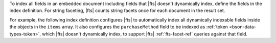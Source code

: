 To index all fields in an embedded document including fields that
|fts| doesn't dynamically index, define the fields in the index
definition. For string faceting, |fts| counts string facets once for
each document in the result set.

For example, the following index definition configures |fts| to
automatically index all dynamically indexable fields inside the
objects in the ``items`` array. It also configures the
``purchaseMethod`` field to be indexed as
:ref:`token <bson-data-types-token>`, which |fts| doesn't dynamically
index, to support |fts| :ref:`fts-facet-ref` queries against that
field. 